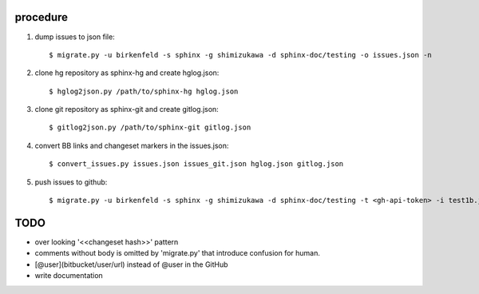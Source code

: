 procedure
==========

1. dump issues to json file::

   $ migrate.py -u birkenfeld -s sphinx -g shimizukawa -d sphinx-doc/testing -o issues.json -n

2. clone hg repository as sphinx-hg and create hglog.json::

   $ hglog2json.py /path/to/sphinx-hg hglog.json

3. clone git repository as sphinx-git and create gitlog.json::

   $ gitlog2json.py /path/to/sphinx-git gitlog.json

4. convert BB links and changeset markers in the issues.json::

   $ convert_issues.py issues.json issues_git.json hglog.json gitlog.json

5. push issues to github::

   $ migrate.py -u birkenfeld -s sphinx -g shimizukawa -d sphinx-doc/testing -t <gh-api-token> -i test1b.json

TODO
=======

* over looking '<<changeset hash>>' pattern

* comments without body is omitted by 'migrate.py' that introduce confusion for human.

* [@user](bitbucket/user/url) instead of @user in the GitHub

* write documentation

